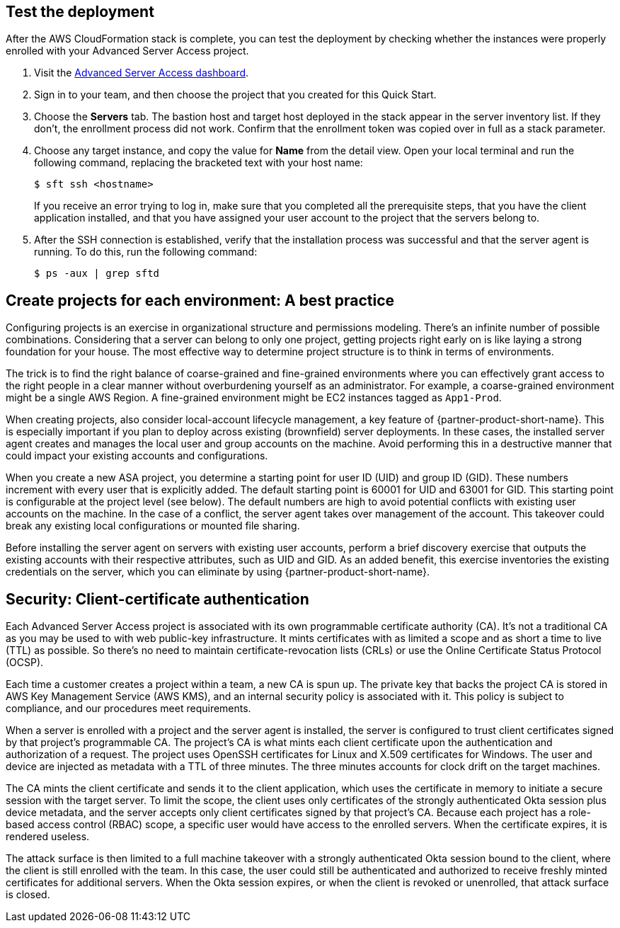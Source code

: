 // Add steps as necessary for accessing the software, post-configuration, and testing. Don't include full usage instructions for your software, but add links to your product documentation for that information.
//Should any sections not be applicable, remove them

//== Test the deployment
// If steps are required to test the deployment, add them here. If not, remove the heading

== Test the deployment

After the AWS CloudFormation stack is complete, you can test the deployment by checking whether the instances were properly enrolled with your Advanced Server Access project.

. Visit the https://app.scaleft.com[Advanced Server Access dashboard^].

. Sign in to your team, and then choose the project that you created for this Quick Start.

. Choose the **Servers** tab. The bastion host and target host deployed in the stack  appear in the server inventory list. If they don't, the enrollment process did not work. Confirm that the enrollment token was copied over in full as a stack parameter.

. Choose any target instance, and copy the value for **Name** from the detail view. Open your local terminal and run the following command, replacing the bracketed text with your host name:
+
`$ sft ssh <hostname>`
+
If you receive an error trying to log in, make sure that you completed all the prerequisite steps, that you have the client application installed, and that you have assigned your user account to the project that the servers belong to.
+
. After the SSH connection is established, verify that the installation process was successful and that the server agent is running. To do this, run the following command:
+
`$ ps -aux | grep sftd`

== Create projects for each environment: A best practice

Configuring projects is an exercise in organizational structure and permissions modeling. There's an infinite number of possible combinations. Considering that a server can belong to only one project, getting projects right early on is like laying a strong foundation for your house. The most effective way to determine project structure is to think in terms of environments. 

The trick is to find the right balance of coarse-grained and fine-grained environments where you can effectively grant access to the right people in a clear manner without overburdening yourself as an administrator. For example, a coarse-grained environment might be a single AWS Region. A fine-grained environment might be EC2 instances tagged as `App1-Prod`.

When creating projects, also consider local-account lifecycle management, a key feature of {partner-product-short-name}. This is especially important if you plan to deploy across existing (brownfield) server deployments. In these cases, the installed server agent creates and manages the local user and group accounts on the machine. Avoid performing this in a destructive manner that could impact your existing accounts and configurations. 

//TODO Dave, I revised the previous paragraph, but I'm still unclear on what it's trying to convey. What do we mean by "destructive"? And how do we avoid the "impact"? I know that my revision isn't accurate. Please do your magic! :)

When you create a new ASA project, you determine a starting point for user ID (UID) and group ID (GID). These numbers increment with every user that is explicitly added. The default starting point is 60001 for UID and 63001 for GID. This starting point is configurable at the project level (see below). The default numbers are high to avoid potential conflicts with existing user accounts on the machine. In the case of a conflict, the server agent takes over management of the account. This takeover could break any existing local configurations or mounted file sharing. 

//TODO Dave, In the previous paragraph, which section is the "(see below)" referring to?

//TODO Dave, In the previous paragraph, I changed "box" to "machine" (which we say elsewhere). If that's not right, please change it back. 

Before installing the server agent on servers with existing user accounts, perform a brief discovery exercise that outputs the existing accounts with their respective attributes, such as UID and GID. As an added benefit, this exercise inventories the existing credentials on the server, which you can eliminate by using {partner-product-short-name}.

//TODO Dave, I revised the previous sentence as far as I could for clarity, but I still don't get what, exactly, we can eliminate.

//TODO Dave, Would any of this lend itself to rewriting as step-by-step instructions (such as "perform a brief discovery exercise...")? Or might any of this info belong tucked into our existing step-by-step instructions to make sure that people take these actions at the right time? 

== Security: Client-certificate authentication

Each Advanced Server Access project is associated with its own programmable certificate authority (CA). It's not a traditional CA as you may be used to with web public-key infrastructure. It mints certificates with as limited a scope and as short a time to live (TTL) as possible. So there's no need to maintain certificate-revocation lists (CRLs) or use the Online Certificate Status Protocol (OCSP).

Each time a customer creates a project within a team, a new CA is spun up. The private key that backs the project CA is stored in AWS Key Management Service (AWS KMS), and an internal security policy is associated with it. This policy is subject to compliance, and our procedures meet requirements.

//TODO Dave, What does it mean to say (above) "This policy is subject to compliance, and our procedures meet requirements"? We have to be extra careful about compliance-related statements.

//TODO Dave, Given what we say about AWS KMS in the prev. paragraph, any chance it makes sense to show it in the architecture diagram? If so, please revise the image and the bulleted list.

When a server is enrolled with a project and the server agent is installed, the server is configured to trust client certificates signed by that project's programmable CA. The project's CA is what mints each client certificate upon the authentication and authorization of a request. The project uses OpenSSH certificates for Linux and X.509 certificates for Windows. The user and device are injected as metadata with a TTL of three minutes. The three minutes accounts for clock drift on the target machines.

The CA mints the client certificate and sends it to the client application, which uses the certificate in memory to initiate a secure session with the target server. To limit the scope, the client uses only certificates of the strongly authenticated Okta session plus device metadata, and the server accepts only client certificates signed by that project's CA. Because each project has a role-based access control (RBAC) scope, a specific user would have access to the enrolled servers. When the certificate expires, it is rendered useless.

The attack surface is then limited to a full machine takeover with a strongly authenticated Okta session bound to the client, where the client is still enrolled with the team. In this case, the user could still be authenticated and authorized to receive freshly minted certificates for additional servers. When the Okta session expires, or when the client is revoked or unenrolled, that attack surface is closed.

//TODO Dave, This section on security will probably draw legal scrutiny. If you see anything that might be a red flag, please address it before we send it to Tad so that we can minimize churn. Thanks!